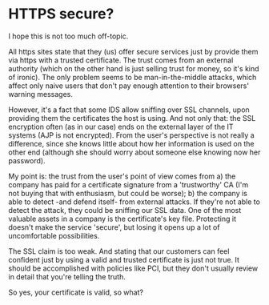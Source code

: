 * HTTPS secure?

I hope this is not too much off-topic.

All https sites state that they (us) offer secure services just by provide them via https with a trusted certificate.
The trust comes from an external authority (which on the other hand is just selling trust for money, so it's kind of ironic).
The only problem seems to be man-in-the-middle attacks, which affect only naive users that don't pay enough attention to their browsers' warning messages.

However, it's a fact that some IDS allow sniffing over SSL channels, upon providing them the certificates the host is using. And not only that: the SSL encryption often (as in our case) ends on the external layer of the IT systems (AJP is not encrypted). From the user's perspective is not really a difference, since she knows little about how her information is used on the other end (although she should worry about someone else knowing now her password).

My point is: the trust from the user's point of view comes from a) the company has paid for a certificate signature from a 'trustworthy' CA (I'm not buying that with enthusiasm, but could be worse); b) the company is able to detect -and defend itself- from external attacks. If they're not able to detect the attack, they could be sniffing our SSL data. One of the most valuable assets in a company is the certificate's key file. Protecting it doesn't make the service 'secure', but losing it opens up a lot of uncomfortable possibilities.

The SSL claim is too weak. And stating that our customers can feel confident just by using a valid and trusted certificate is just not true. It should be accomplished with policies like PCI, but they don't usually review in detail that you're telling the truth.

So yes, your certificate is valid, so what?
